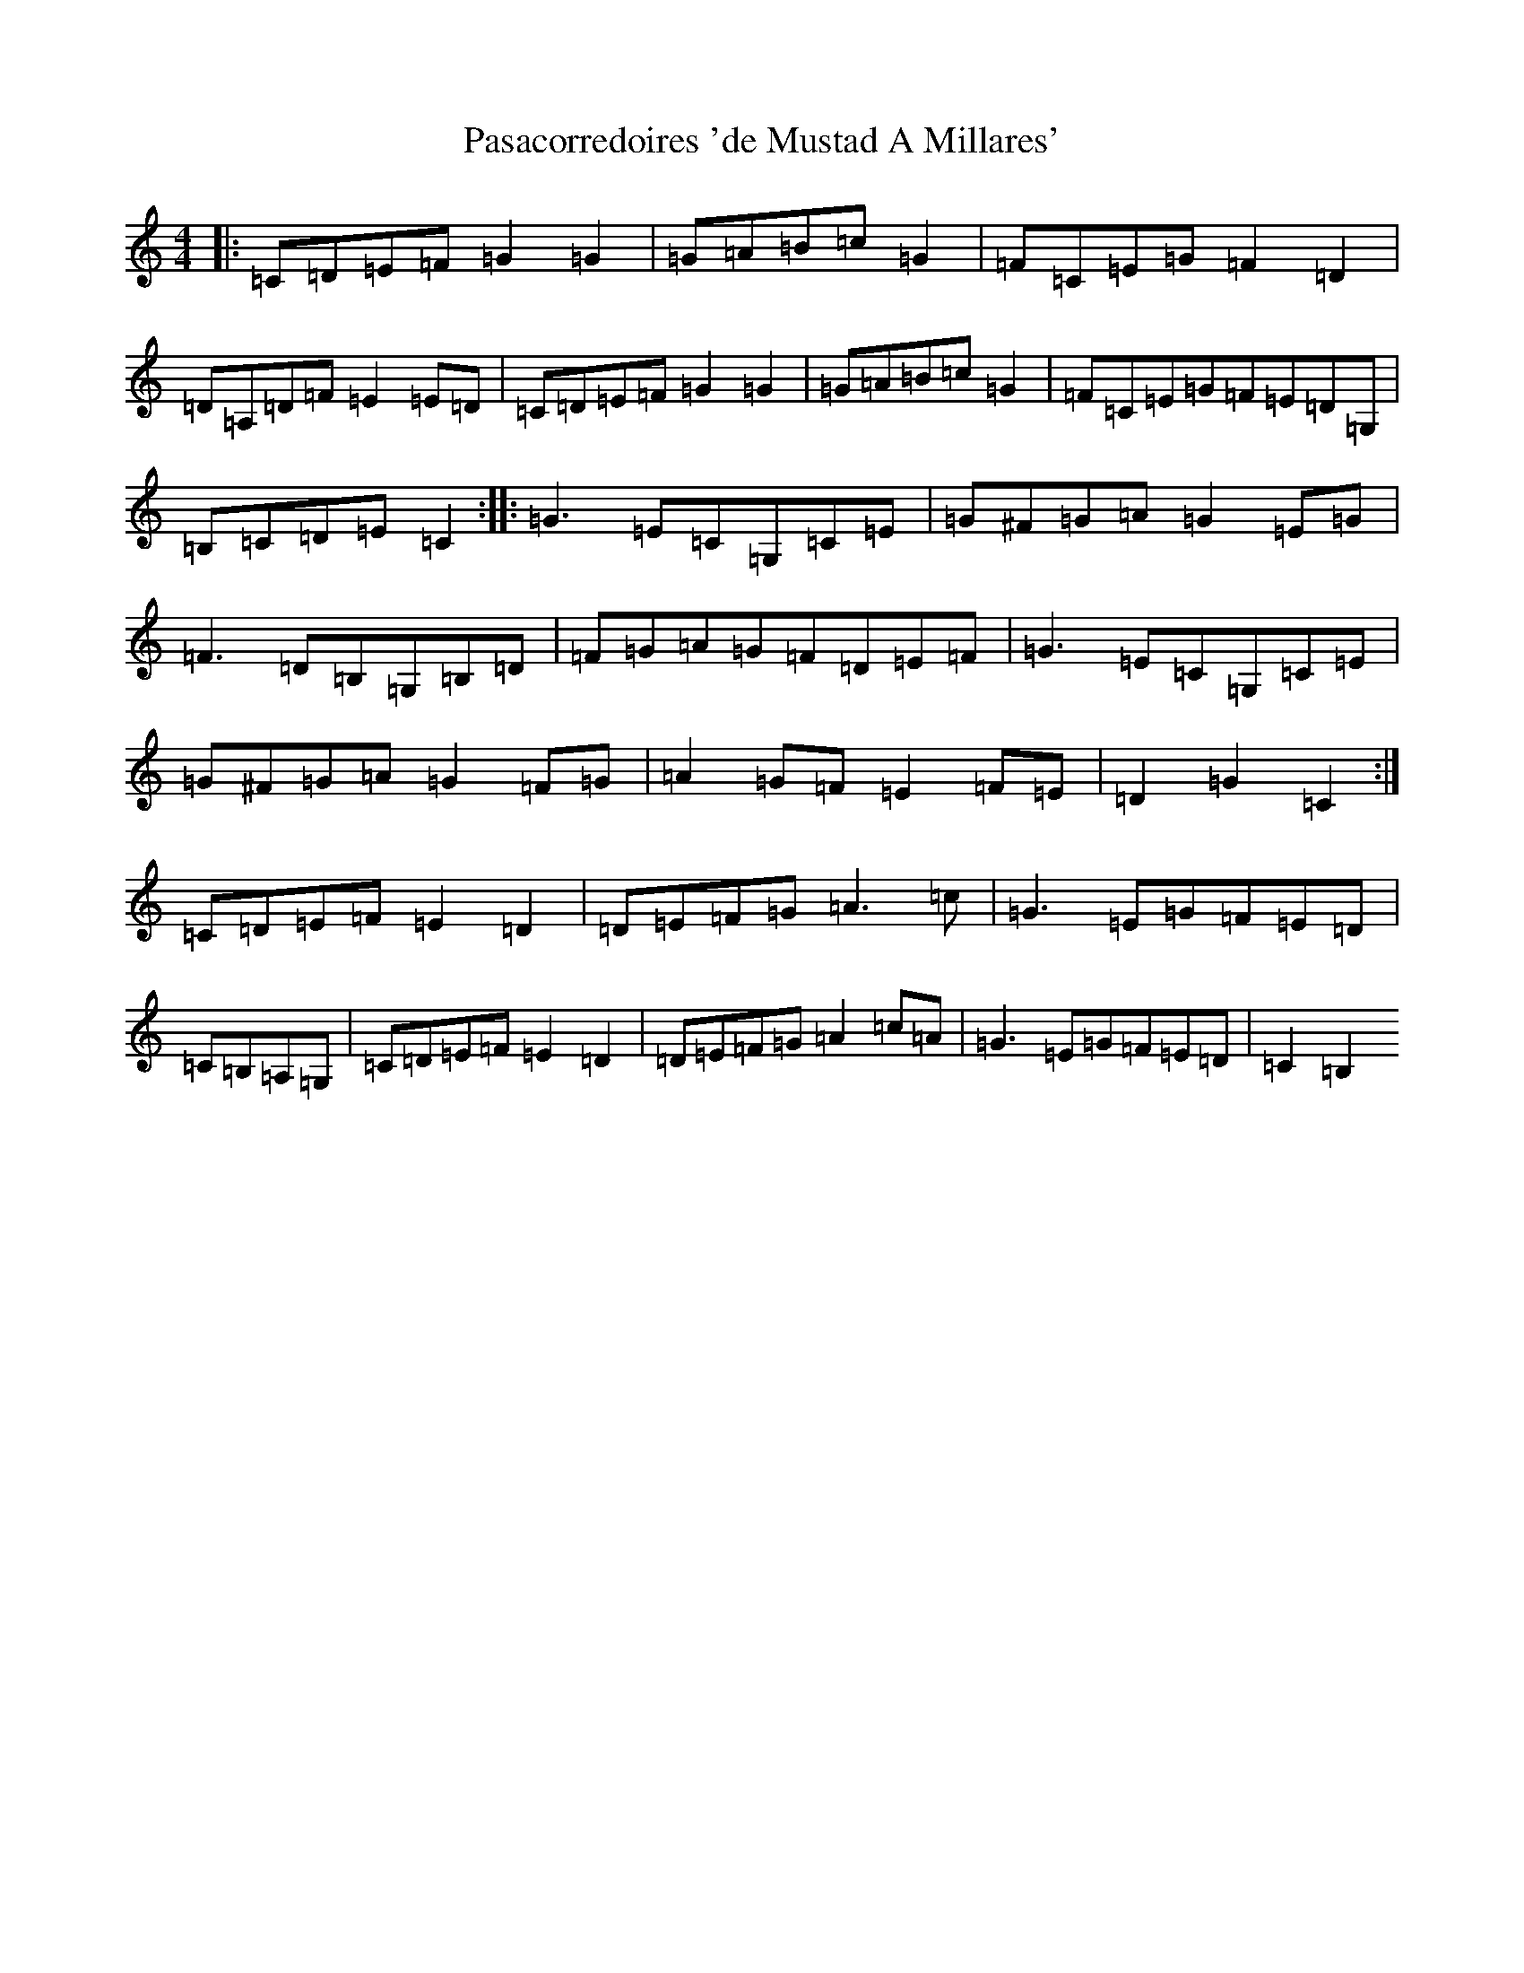 X: 16693
T: Pasacorredoires 'de Mustad A Millares'
S: https://thesession.org/tunes/13274#setting23169
R: reel
M:4/4
L:1/8
K: C Major
|:=C=D=E=F=G2=G2|=G=A=B=c=G2|=F=C=E=G=F2=D2|=D=A,=D=F=E2=E=D|=C=D=E=F=G2=G2|=G=A=B=c=G2|=F=C=E=G=F=E=D=G,|=B,=C=D=E=C2:||:=G3=E=C=G,=C=E|=G^F=G=A=G2=E=G|=F3=D=B,=G,=B,=D|=F=G=A=G=F=D=E=F|=G3=E=C=G,=C=E|=G^F=G=A=G2=F=G|=A2=G=F=E2=F=E|=D2=G2=C2:|=C=D=E=F=E2=D2|=D=E=F=G=A3=c|=G3=E=G=F=E=D|=C=B,=A,=G,|=C=D=E=F=E2=D2|=D=E=F=G=A2=c=A|=G3=E=G=F=E=D|=C2=B,2